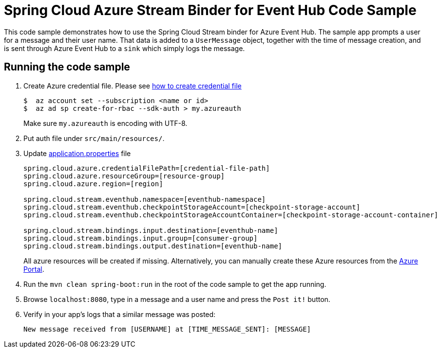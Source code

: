 = Spring Cloud Azure Stream Binder for Event Hub Code Sample

This code sample demonstrates how to use the Spring Cloud Stream binder for Azure Event Hub.
The sample app prompts a user for a message and their user name.
That data is added to a `UserMessage` object, together with the time of message creation, and is sent through Azure
Event Hub to a `sink` which simply logs the message.

== Running the code sample

1.  Create Azure credential file. Please see https://github.com/Azure/azure-libraries-for-java/blob/master/AUTH.md[how
to create credential file]
+
....
$  az account set --subscription <name or id>
$  az ad sp create-for-rbac --sdk-auth > my.azureauth
....
+
Make sure `my.azureauth` is encoding with UTF-8.

2. Put auth file under `src/main/resources/`.

3. Update link:src/main/resources/application.properties[application.properties] file
+
....
spring.cloud.azure.credentialFilePath=[credential-file-path]
spring.cloud.azure.resourceGroup=[resource-group]
spring.cloud.azure.region=[region]

spring.cloud.stream.eventhub.namespace=[eventhub-namespace]
spring.cloud.stream.eventhub.checkpointStorageAccount=[checkpoint-storage-account]
spring.cloud.stream.eventhub.checkpointStorageAccountContainer=[checkpoint-storage-account-container]

spring.cloud.stream.bindings.input.destination=[eventhub-name]
spring.cloud.stream.bindings.input.group=[consumer-group]
spring.cloud.stream.bindings.output.destination=[eventhub-name]
....
+
All azure resources will be created if missing. Alternatively, you can manually create these Azure resources from
the
https://portal.azure.com/[Azure Portal].

4. Run the `mvn clean spring-boot:run` in the root of the code sample to get the app running.

5. Browse `localhost:8080`, type in a message and a user name and press the `Post it!` button.

6. Verify in your app's logs that a similar message was posted:
+
`New message received from [USERNAME] at [TIME_MESSAGE_SENT]: [MESSAGE]`
